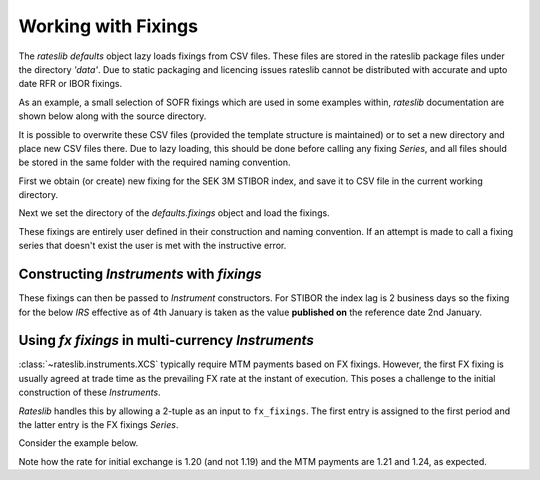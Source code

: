 .. _cook-fixings-doc:

.. ipython:: python
   :suppress:

   from rateslib.curves import *
   from rateslib.instruments import *
   import matplotlib.pyplot as plt
   from datetime import datetime as dt
   import numpy as np
   from pandas import DataFrame, option_context, Index

Working with Fixings
**********************

The *rateslib* `defaults` object lazy loads fixings from CSV files.
These files are stored in the rateslib package files under the directory *'data'*.
Due to static packaging and licencing issues rateslib cannot be distributed
with accurate and upto date RFR or IBOR fixings.

As an example, a small selection of SOFR fixings which are used in some examples
within, *rateslib* documentation are shown below along with the source directory.

.. ipython:: python

   defaults.fixings.directory
   defaults.fixings["usd_rfr"]  # an available alias is 'fixings["sofr"]'

It is possible to overwrite these CSV files (provided the template structure is
maintained) or to set a new directory and place new CSV files there.
Due to lazy loading, this should be done before calling any fixing *Series*, and
all files should be stored in the same folder with the required naming convention.

First we obtain (or create) new fixing for the SEK 3M STIBOR index, and
save it to CSV file in the current working directory.

.. ipython:: python

   df = DataFrame(
       data=[1.21, 2.75],
       index=Index(["02-01-2023", "03-01-2023"], name="reference_date"),
       columns=["rate"]
   )
   print(df)
   df.to_csv("sek_ibor_3m.csv")  # Save the DataFrame and create a CSV file

Next we set the directory of the `defaults.fixings` object and load the fixings.

.. ipython:: python

   import os
   defaults.fixings.directory = os.getcwd()
   defaults.fixings["sek_ibor_3m"]

These fixings are entirely user defined in their construction and naming convention. If
an attempt is made to call a fixing series that doesn't exist the user is met with the instructive
error.

.. ipython:: python

   try:
       defaults.fixings["arbitrary_index"]
   except ValueError as e:
       print(e)

Constructing *Instruments* with *fixings*
------------------------------------------

These fixings can then be passed to *Instrument* constructors. For STIBOR the
index lag is 2 business days so the fixing for the below *IRS* effective as of
4th January is taken as the value **published on** the reference date 2nd January.

.. ipython:: python

   irs = IRS(
       effective=dt(2023, 1, 4),
       termination="6M",
       spec="sek_irs3",
       leg2_fixings=defaults.fixings["sek_ibor_3m"],
       fixed_rate=2.00,
   )
   curve = Curve({dt(2023, 1, 3): 1.0, dt(2024, 1, 3): 0.98})
   irs.cashflows(curve)
   irs.leg2.fixings_table(curve)

Using *fx fixings* in multi-currency *Instruments*
----------------------------------------------------

:class:`~rateslib.instruments.XCS` typically require MTM payments based on FX fixings. However,
the first FX fixing is usually agreed at trade time as the prevailing FX rate at the instant of
execution. This poses a challenge to the initial construction of these *Instruments*.

*Rateslib* handles this by allowing a 2-tuple as an input to ``fx_fixings``. The first entry is
assigned to the first period and the latter entry is the FX fixings *Series*.

Consider the example below.

.. ipython:: python

   df = DataFrame(
       data=[1.19, 1.21, 1.24],
       index=Index(["17-01-2023", "17-04-2023", "17-07-2023"], name="reference_date"),
       columns=["rate"]
   )
   print(df)
   df.to_csv("gbpusd.csv")  # Save the DataFrame and create a CSV file

.. ipython:: python
   :okwarning:

   xcs = XCS(
       effective=dt(2023, 1, 15),
       termination="9M",
       spec="gbpusd_xcs",
       fx_fixings=(1.20, defaults.fixings["gbpusd"]),
   )
   xcs.cashflows(curves=curve, fx=1.25)  # arguments here used as a placeholder to display values.

Note how the rate for initial exchange is 1.20 (and not 1.19)
and the MTM payments are 1.21 and 1.24, as expected.
